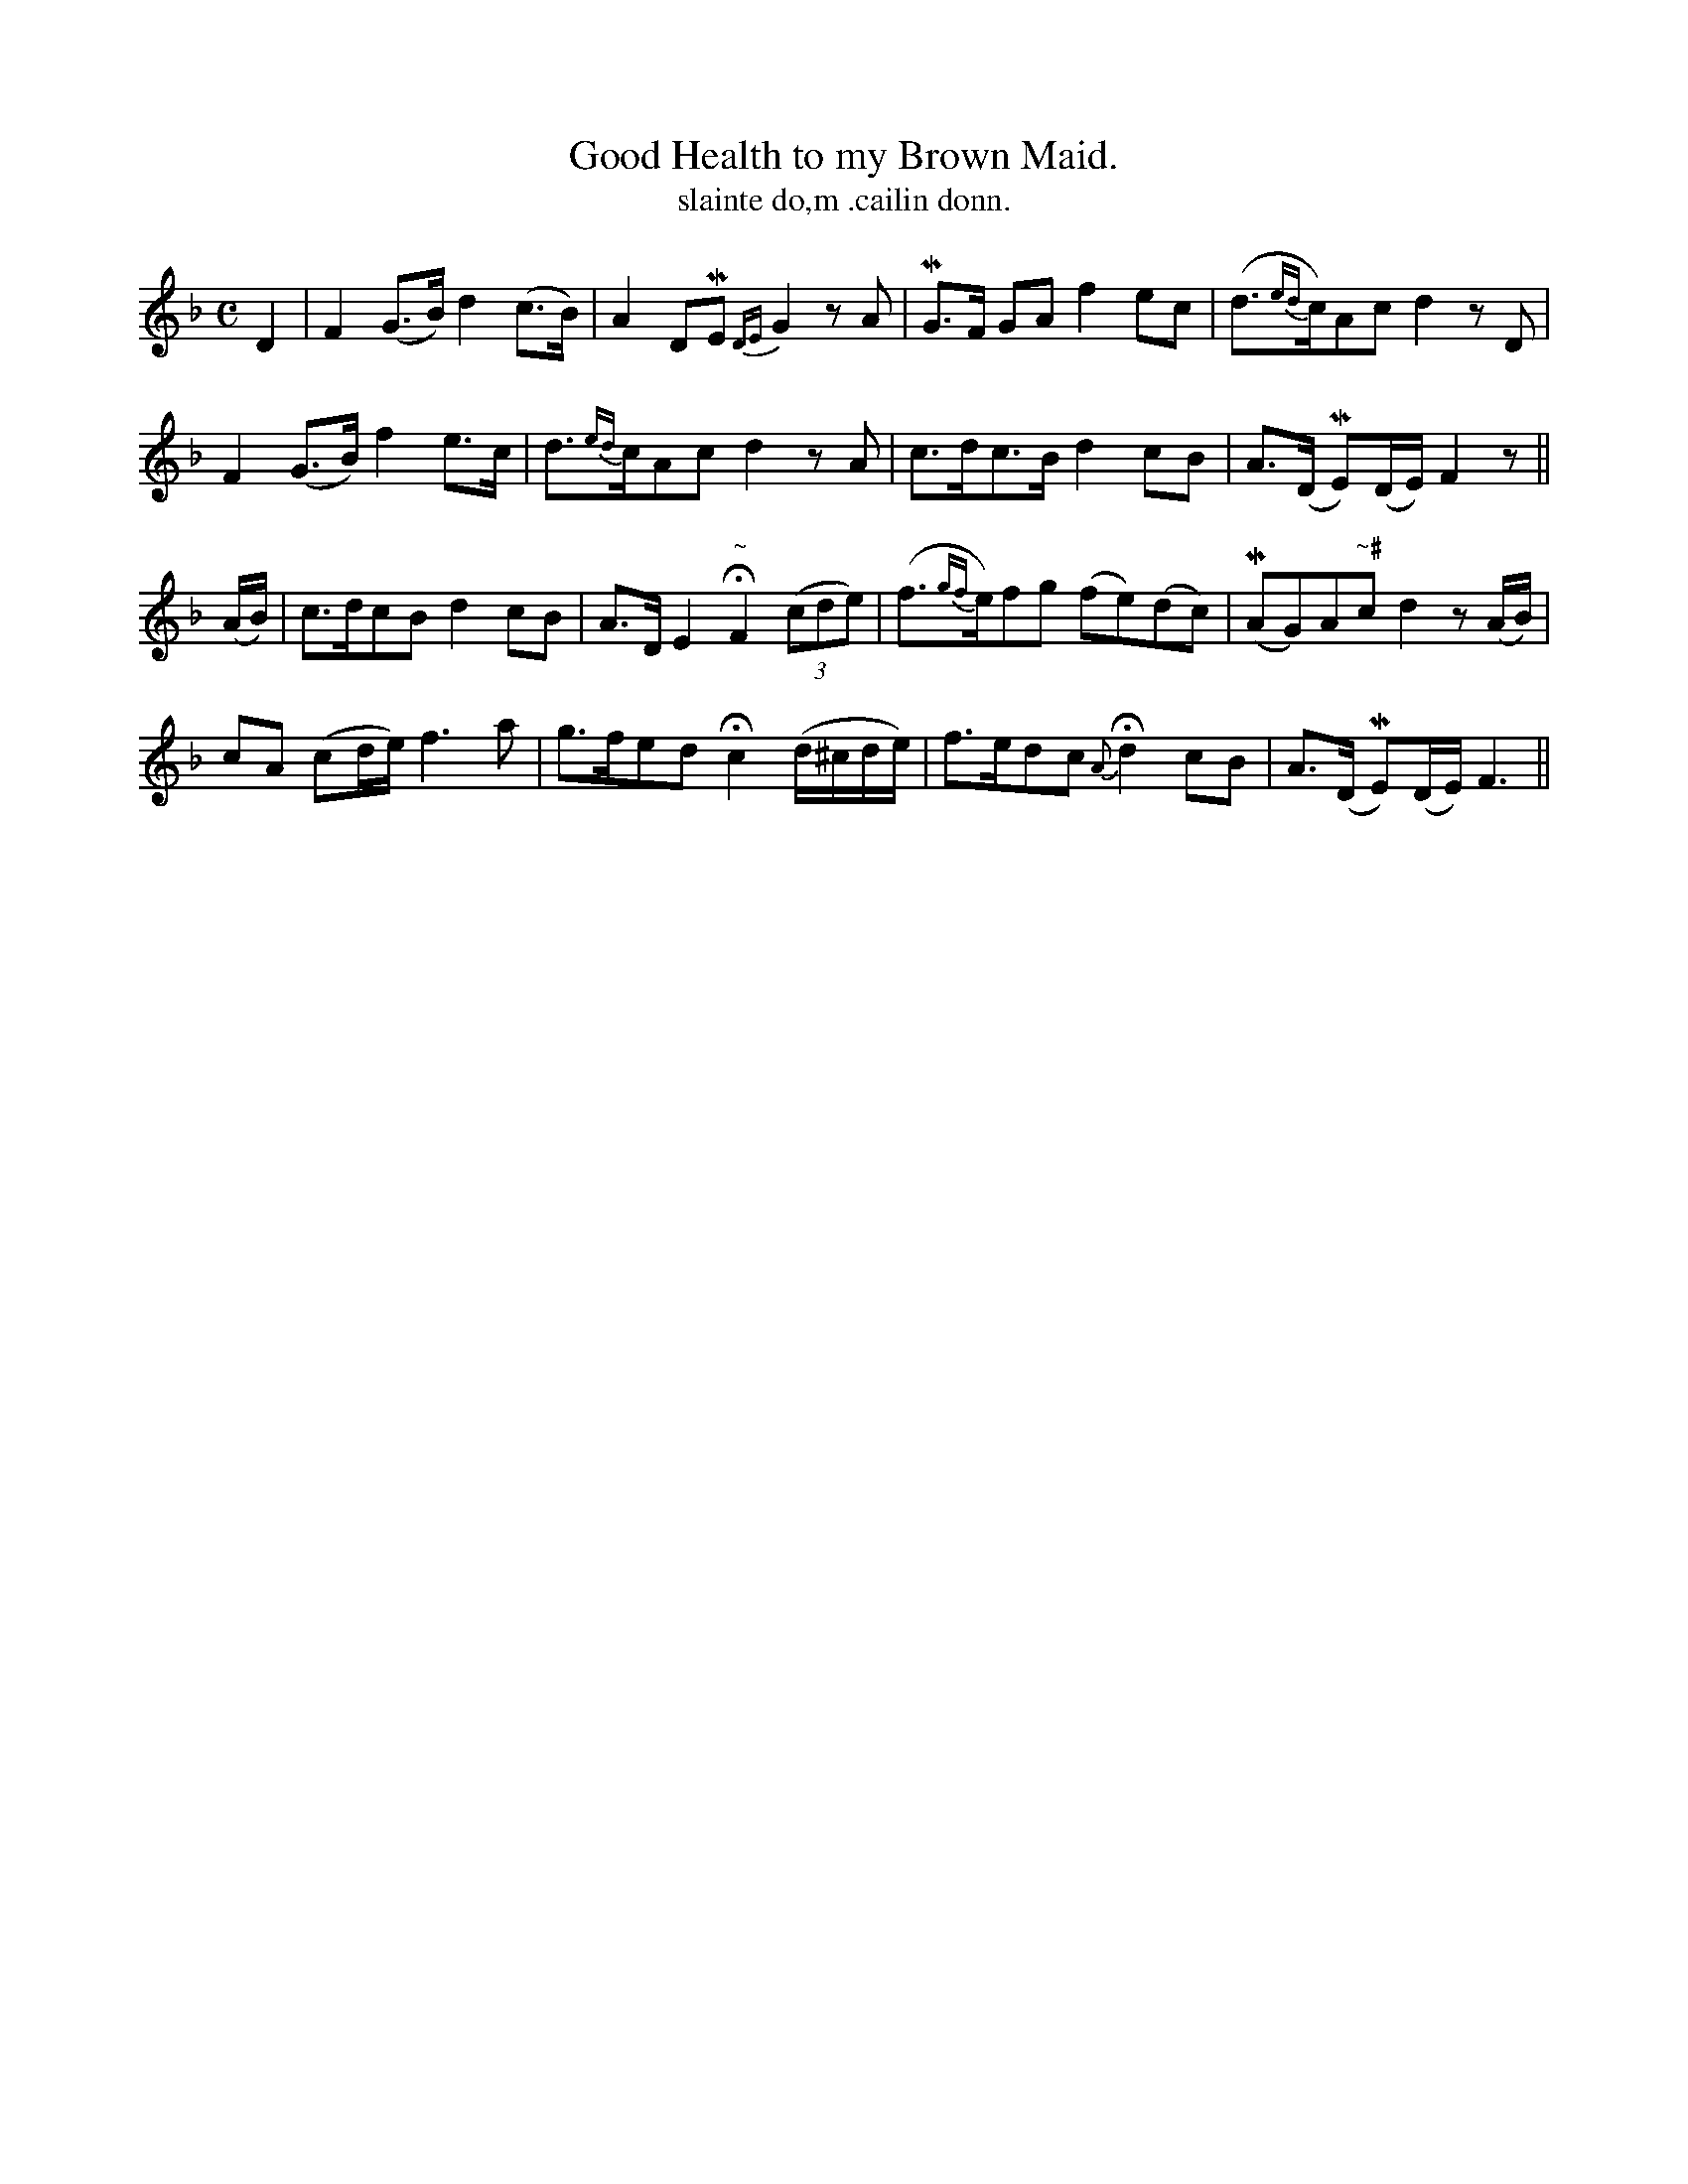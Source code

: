 X:595
T:Good Health to my Brown Maid.
T:slainte do,m .cailin donn.
R:air
N:"Very slow."
B:O'Neill's 595
M:C
L:1/8
%Q:50
K:F
D2|F2 (G>B) d2 (c>B)|A2 DME {DE}G2 z A|MG>F GA f2 ec|(d>{ed}c)Ac d2 z D|
F2 (G>B) f2 e>c|d>{ed}cAc d2 z A|c>dc>B d2 cB|A>(D ME)(D/E/) F2 z||
(A/B/)|c>dcB d2 cB|A>D E2 "~"HF2 ((3cde)|(f>{gf}e)fg (fe)(dc)|(MAG)A"~#"c d2 z (A/B/)|
cA (cd/e/) f3a|g>fed Hc2 (d/^c/d/e/)|f>edc {A}Hd2 cB|A>(D ME)(D/E/) F3||
